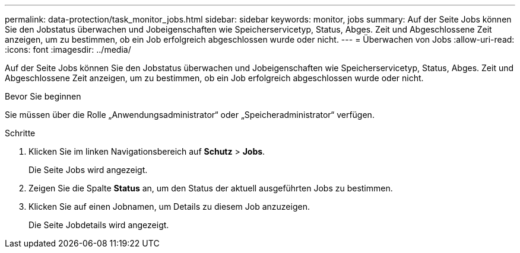 ---
permalink: data-protection/task_monitor_jobs.html 
sidebar: sidebar 
keywords: monitor, jobs 
summary: Auf der Seite Jobs können Sie den Jobstatus überwachen und Jobeigenschaften wie Speicherservicetyp, Status, Abges. Zeit und Abgeschlossene Zeit anzeigen, um zu bestimmen, ob ein Job erfolgreich abgeschlossen wurde oder nicht. 
---
= Überwachen von Jobs
:allow-uri-read: 
:icons: font
:imagesdir: ../media/


[role="lead"]
Auf der Seite Jobs können Sie den Jobstatus überwachen und Jobeigenschaften wie Speicherservicetyp, Status, Abges. Zeit und Abgeschlossene Zeit anzeigen, um zu bestimmen, ob ein Job erfolgreich abgeschlossen wurde oder nicht.

.Bevor Sie beginnen
Sie müssen über die Rolle „Anwendungsadministrator“ oder „Speicheradministrator“ verfügen.

.Schritte
. Klicken Sie im linken Navigationsbereich auf *Schutz* > *Jobs*.
+
Die Seite Jobs wird angezeigt.

. Zeigen Sie die Spalte *Status* an, um den Status der aktuell ausgeführten Jobs zu bestimmen.
. Klicken Sie auf einen Jobnamen, um Details zu diesem Job anzuzeigen.
+
Die Seite Jobdetails wird angezeigt.


